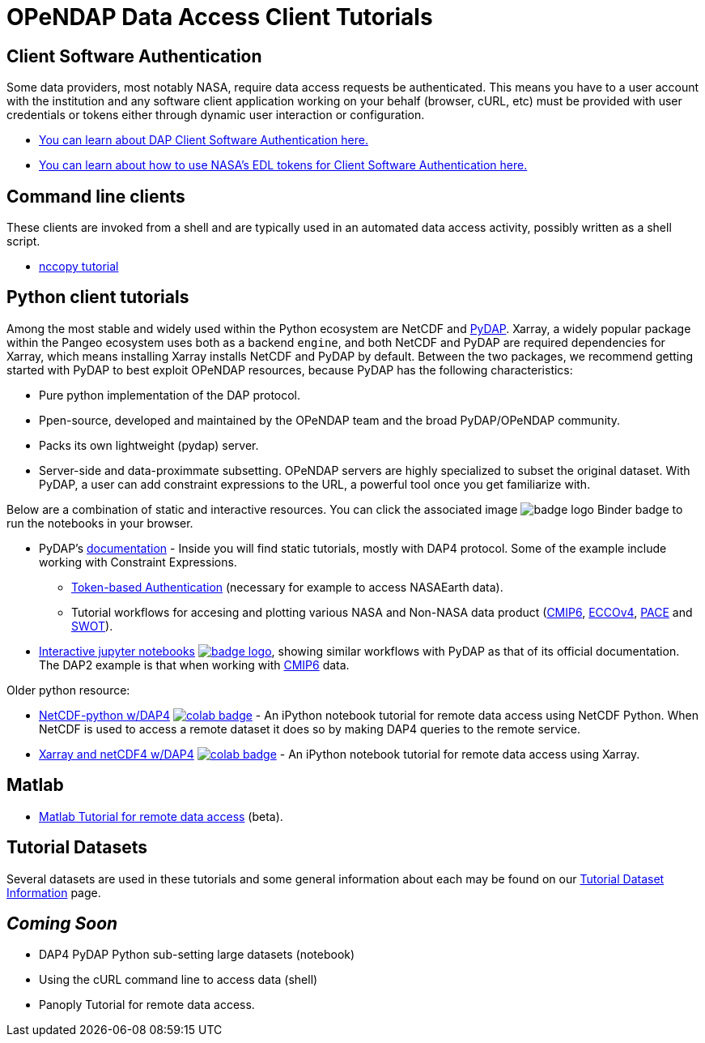 
= OPeNDAP Data Access Client Tutorials

== Client Software Authentication
Some data providers, most notably NASA, require data access requests be
authenticated. This means you have to a user account with the institution and
any software client application working on your behalf (browser, cURL, etc)
must be provided with user credentials or tokens either through dynamic user
interaction or configuration.

* link:https://opendap.github.io/documentation/tutorials/ClientAuthentication.html[
You can learn about DAP Client Software Authentication here.]

* link:https://opendap.github.io/documentation/tutorials/ClientAuthenticationWithEDLTokens.html[
You can learn about how to use NASA's EDL tokens for Client Software Authentication here.]

== Command line clients
These clients are invoked from a shell and are typically used in an automated
data access activity, possibly written as a shell script.

*  link:https://opendap.github.io/documentation/tutorials/nccopy_tutorial.html[nccopy tutorial]

== Python client tutorials
Among the most stable and widely used within the Python ecosystem are NetCDF and https://github.com/pydap/pydap[PyDAP]. Xarray, a widely popular package within the Pangeo ecosystem uses both as a backend `engine`, and both NetCDF and PyDAP are required dependencies for Xarray, which means installing Xarray installs NetCDF and PyDAP by default.  Between the two packages, we recommend getting started with PyDAP to best exploit OPeNDAP resources, because PyDAP has the following characteristics:

* Pure python implementation of the DAP protocol.
* Ppen-source, developed and maintained by the OPeNDAP team and the broad PyDAP/OPeNDAP community.
* Packs its own lightweight (pydap) server.
* Server-side and data-proximmate subsetting. OPeNDAP servers are highly specialized to subset the original dataset. With PyDAP, a user can add constraint expressions to the URL, a powerful tool once you get familiarize with.


Below are a combination of static and interactive resources. You can click the associated image image:https://static.mybinder.org/badge_logo.svg[fit=line] Binder badge to run the notebooks in your browser.

* PyDAP's https://pydap.github.io/pydap/intro.html[documentation] - Inside you will find static tutorials, mostly with DAP4 protocol. Some of the example include working with Constraint Expressions.
	- https://pydap.github.io/pydap/notebooks/Authentication.html[Token-based Authentication] (necessary for example to access NASAEarth data).
	- Tutorial workflows for accesing and plotting various NASA and Non-NASA data product (https://pydap.github.io/pydap/notebooks/CMIP6.html[CMIP6], https://pydap.github.io/pydap/notebooks/ECCO.html[ECCOv4], https://pydap.github.io/pydap/notebooks/PACE.html[PACE] and https://pydap.github.io/pydap/notebooks/SWOT.html[SWOT]).

* link:https://github.com/OPENDAP/ESIP2024/tree/main[Interactive jupyter notebooks] image:https://static.mybinder.org/badge_logo.svg[fit=line, link="https://mybinder.org/v2/gh/OPENDAP/ESIP2024/main"], showing similar workflows with PyDAP as that of its official documentation. The DAP2 example is that when working with https://pydap.github.io/pydap/notebooks/CMIP6.html[CMIP6] data.


Older python resource:

*  link:https://github.com/OPENDAP/NASA-tutorials/blob/main/tutorials/colab/1.netcdf_tutorial.ipynb[NetCDF-python w/DAP4]
image:https://colab.research.google.com/assets/colab-badge.svg[fit=line, link="https://colab.research.google.com/github/OPENDAP/NASA-tutorials/blob/main/tutorials/colab/1.netcdf_tutorial.ipynb"] -
An iPython notebook tutorial for remote data access using NetCDF Python. When
NetCDF is used to access a remote dataset it does so by making DAP4 queries
to the remote service.

*  link:https://github.com/OPENDAP/NASA-tutorials/blob/main/tutorials/colab/2.xarray_netcdf_tutorial.ipynb[Xarray and netCDF4 w/DAP4]
image:https://colab.research.google.com/assets/colab-badge.svg[fit=line, link="https://colab.research.google.com/github/OPENDAP/NASA-tutorials/blob/main/tutorials/colab/2.xarray_netcdf_tutorial.ipynb"] -
An iPython notebook tutorial for remote data access using Xarray.


== Matlab
* link:https://opendap.github.io/documentation/tutorials/matlab_tutorial.html[Matlab Tutorial for remote data access] (beta).

== Tutorial Datasets
Several datasets are used in these tutorials and some general information about
each may be found on our
link:https://opendap.github.io/documentation/tutorials/TutorialDatasets.html[Tutorial Dataset Information]
page.

== _Coming Soon_
* DAP4 PyDAP Python sub-setting large datasets (notebook)
* Using the cURL command line to access data (shell)
* Panoply Tutorial for remote data access.


